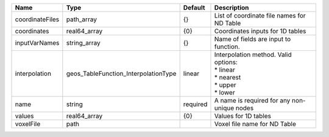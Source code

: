 

=============== ==================================== ======== =========================================================================== 
Name            Type                                 Default  Description                                                                 
=============== ==================================== ======== =========================================================================== 
coordinateFiles path_array                           {}       List of coordinate file names for ND Table                                  
coordinates     real64_array                         {0}      Coordinates inputs for 1D tables                                            
inputVarNames   string_array                         {}       Name of fields are input to function.                                       
interpolation   geos_TableFunction_InterpolationType linear   | Interpolation method. Valid options:                                        
                                                              | * linear                                                                    
                                                              | * nearest                                                                   
                                                              | * upper                                                                     
                                                              | * lower                                                                     
name            string                               required A name is required for any non-unique nodes                                 
values          real64_array                         {0}      Values for 1D tables                                                        
voxelFile       path                                          Voxel file name for ND Table                                                
=============== ==================================== ======== =========================================================================== 


